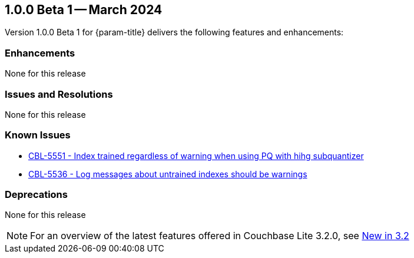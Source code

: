 [#vs-maint-1-0-0-beta-1]
== 1.0.0 Beta 1 -- March 2024

Version 1.0.0 Beta 1 for {param-title} delivers the following features and enhancements:

=== Enhancements

None for this release

=== Issues and Resolutions

None for this release

===  Known Issues

* https://issues.couchbase.com/browse/CBL-5551[CBL-5551 - Index trained regardless of warning when using PQ with hihg subquantizer]

* https://issues.couchbase.com/browse/CBL-5536[CBL-5536 - Log messages about untrained indexes should be warnings]

=== Deprecations 

None for this release

NOTE: For an overview of the latest features offered in Couchbase Lite 3.2.0, see xref:ROOT:cbl-whatsnew.adoc[New in 3.2]
